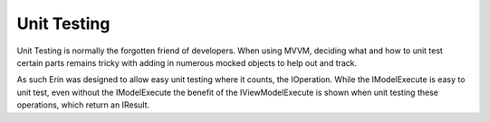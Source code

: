 Unit Testing
============
Unit Testing is normally the forgotten friend of developers. When using MVVM, deciding what and how to unit test certain parts remains tricky with adding in numerous mocked objects to help out and track.

As such Erin was designed to allow easy unit testing where it counts, the IOperation. While the IModelExecute is easy to unit test, even without the IModelExecute the benefit of the IViewModelExecute is shown when unit testing these operations, which return an IResult.